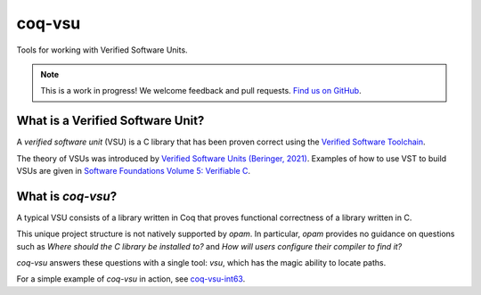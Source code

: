 coq-vsu
=======

Tools for working with Verified Software Units.

.. note:: This is a work in progress! We welcome feedback and pull requests. `Find us on GitHub <https://github.com/appliedfm/coq-vsu>`_.


What is a Verified Software Unit?
---------------------------------

A *verified software unit* (VSU) is a C library that has been proven correct using the `Verified Software Toolchain <https://vst.cs.princeton.edu/>`_.

The theory of VSUs was introduced by `Verified Software Units (Beringer, 2021) <https://link.springer.com/chapter/10.1007/978-3-030-72019-3_5>`_. Examples of how to use VST to build VSUs are given in `Software Foundations Volume 5: Verifiable C <https://softwarefoundations.cis.upenn.edu/vc-current/toc.html>`_.

What is `coq-vsu`?
------------------

A typical VSU consists of a library written in Coq that proves functional correctness of a library written in C.

This unique project structure is not natively supported by `opam`. In particular, `opam` provides no guidance on questions such as *Where should the C library be installed to?* and *How will users configure their compiler to find it?*

`coq-vsu` answers these questions with a single tool: `vsu`, which has the magic ability to locate paths.

For a simple example of `coq-vsu` in action, see `coq-vsu-int63 <https://coq-vsu-int63.readthedocs.io/>`_.
